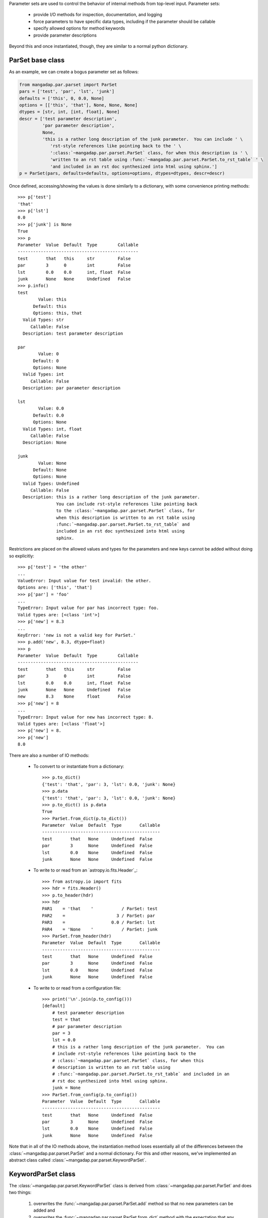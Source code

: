 
Parameter sets are used to control the behavior of internal methods from
top-level input.  Parameter sets:

    * provide I/O methods for inspection, documentation, and logging
    * force parameters to have specific data types, including if the
      parameter should be callable
    * specify allowed options for method keywords
    * provide parameter descriptions

Beyond this and once instantiated, though, they are similar to a normal
python dictionary.

ParSet base class
-----------------

As an example, we can create a bogus parameter set as follows:

.. code-block:: python

    from mangadap.par.parset import ParSet
    pars = ['test', 'par', 'lst', 'junk']
    defaults = ['this', 0, 0.0, None]
    options = [['this', 'that'], None, None, None]
    dtypes = [str, int, [int, float], None]
    descr = ['test parameter description',
             'par parameter description',
             None,
             'this is a rather long description of the junk parameter.  You can include ' \
                'rst-style references like pointing back to the ' \
                ':class:`~mangadap.par.parset.ParSet` class, for when this description is ' \
                'written to an rst table using :func:`~mangadap.par.parset.ParSet.to_rst_table` ' \
                'and included in an rst doc synthesized into html using sphinx.']
    p = ParSet(pars, defaults=defaults, options=options, dtypes=dtypes, descr=descr)

Once defined, accessing/showing the values is done similarly to a
dictionary, with some convenience printing methods::

    >>> p['test']
    'that'
    >>> p['lst']
    0.0
    >>> p['junk'] is None
    True
    >>> p
    Parameter  Value  Default  Type        Callable
    -----------------------------------------------
    test       that   this     str         False
    par        3      0        int         False
    lst        0.0    0.0      int, float  False
    junk       None   None     Undefined   False
    >>> p.info()
    test
            Value: this
          Default: this
          Options: this, that
      Valid Types: str
         Callable: False
      Description: test parameter description

    par
            Value: 0
          Default: 0
          Options: None
      Valid Types: int
         Callable: False
      Description: par parameter description

    lst
            Value: 0.0
          Default: 0.0
          Options: None
      Valid Types: int, float
         Callable: False
      Description: None

    junk
            Value: None
          Default: None
          Options: None
      Valid Types: Undefined
         Callable: False
      Description: this is a rather long description of the junk parameter.
                   You can include rst-style references like pointing back
                   to the :class:`~mangadap.par.parset.ParSet` class, for
                   when this description is written to an rst table using
                   :func:`~mangadap.par.parset.ParSet.to_rst_table` and
                   included in an rst doc synthesized into html using
                   sphinx.
    
Restrictions are placed on the allowed values and types for the
parameters and new keys cannot be added without doing so explicitly::

    >>> p['test'] = 'the other'
    ...
    ValueError: Input value for test invalid: the other.
    Options are: ['this', 'that']
    >>> p['par'] = 'foo'
    ...
    TypeError: Input value for par has incorrect type: foo.
    Valid types are: [<class 'int'>]
    >>> p['new'] = 8.3
    ...
    KeyError: 'new is not a valid key for ParSet.'
    >>> p.add('new', 8.3, dtype=float)
    >>> p
    Parameter  Value  Default  Type        Callable
    -----------------------------------------------
    test       that   this     str         False
    par        3      0        int         False
    lst        0.0    0.0      int, float  False
    junk       None   None     Undefined   False
    new        8.3    None     float       False
    >>> p['new'] = 8
    ...
    TypeError: Input value for new has incorrect type: 8.
    Valid types are: [<class 'float'>]
    >>> p['new'] = 8.
    >>> p['new']
    8.0

There are also a number of IO methods:

    - To convert to or instantiate from a dictionary::

        >>> p.to_dict()
        {'test': 'that', 'par': 3, 'lst': 0.0, 'junk': None}
        >>> p.data
        {'test': 'that', 'par': 3, 'lst': 0.0, 'junk': None}
        >>> p.to_dict() is p.data
        True
        >>> ParSet.from_dict(p.to_dict())
        Parameter  Value  Default  Type       Callable
        ----------------------------------------------
        test       that   None     Undefined  False
        par        3      None     Undefined  False
        lst        0.0    None     Undefined  False
        junk       None   None     Undefined  False

    - To write to or read from an `astropy.io.fits.Header`_::

        >>> from astropy.io import fits
        >>> hdr = fits.Header()
        >>> p.to_header(hdr)
        >>> hdr
        PAR1    = 'that    '           / ParSet: test
        PAR2    =                    3 / ParSet: par
        PAR3    =                  0.0 / ParSet: lst
        PAR4    = 'None    '           / ParSet: junk
        >>> ParSet.from_header(hdr)
        Parameter  Value  Default  Type       Callable
        ----------------------------------------------
        test       that   None     Undefined  False
        par        3      None     Undefined  False
        lst        0.0    None     Undefined  False
        junk       None   None     Undefined  False

    - To write to or read from a configuration file::

        >>> print('\n'.join(p.to_config()))
        [default]
            # test parameter description
            test = that
            # par parameter description
            par = 3
            lst = 0.0
            # this is a rather long description of the junk parameter.  You can
            # include rst-style references like pointing back to the
            # :class:`~mangadap.par.parset.ParSet` class, for when this
            # description is written to an rst table using
            # :func:`~mangadap.par.parset.ParSet.to_rst_table` and included in an
            # rst doc synthesized into html using sphinx.
            junk = None
        >>> ParSet.from_config(p.to_config())
        Parameter  Value  Default  Type       Callable
        ----------------------------------------------
        test       that   None     Undefined  False
        par        3      None     Undefined  False
        lst        0.0    None     Undefined  False
        junk       None   None     Undefined  False

Note that in all of the IO methods above, the instantiation method loses
essentially all of the differences between the
:class:`~mangadap.par.parset.ParSet` and a normal dictionary.  For this
and other reasons, we've implemented an abstract class called
:class:`~mangadap.par.parset.KeywordParSet`.

KeywordParSet class
-------------------

The :class:`~mangadap.par.parset.KeywordParSet` class is derived from
:class:`~mangadap.par.parset.ParSet` and does two things:

    1. overwrites the :func:`~mangadap.par.parset.ParSet.add` method so
       that no new parameters can be added and

    2. overwrites the :func:`~mangadap.par.parset.ParSet.from_dict`
       method with the expectation that any class derived from
       :class:`~mangadap.par.parset.KeywordParSet` has an ``__init__``
       method that takes a fixed set of keyword arguments.

By overwriting the base class definition,
:func:`~mangadap.par.parset.KeywordParSet.from_dict` takes care of all
of the other "from" methods because they in turn use this "from_dict"
method to instantiate the object.

All of the parameter-set classes defined and used by the DAP use
:class:`~mangadap.par.parset.KeywordParSet` as their base. We can
rewrite the :class:`~mangadap.par.parset.ParSet` example above to use
this new base class and construct a relevant demonstration class:

.. code-block:: python

    from mangadap.par.parset import KeywordParSet

    class DemoPar(KeywordParSet):
        def __init__(self, test=None, par=None, lst=None, junk=None):

            pars = ['test', 'par', 'lst', 'junk']
            values = [test, par, lst, junk]
            defaults = ['this', 0, 0.0, None]
            options = [ ['this', 'that'], None, None, None ]
            dtypes = [ str, int, [int, float], None ]
            descr = ['test parameter description',
                     'par parameter description',
                     None,
                     'this is a rather long description of the junk parameter.  You can include ' \
                        'rst-style references like pointing back to the ' \
                        ':class:`~mangadap.par.parset.ParSet` class, for when this description ' \
                        'is written to an rst table using ' \
                        ':func:`~mangadap.par.parset.ParSet.to_rst_table` ' \
                        'and included in an rst doc synthesized into html using sphinx.']
            super(DemoPar, self).__init__(pars, values=values, defaults=defaults, options=options,
                                          dtypes=dtypes, descr=descr)


The instantiation method for the derived class looks nearly identical
to how we originally defined the :class:`~mangadap.par.parset.ParSet`
instance. However, we can now define the instance using keyword
arguments directly, and the ancillary information is now propagated
to all the IO methods::

    >>> p = DemoPar(par=3, test='that')
    >>> p
    Parameter  Value  Default  Type        Callable
    -----------------------------------------------
    test       that   this     str         False
    par        3      0        int         False
    lst        0.0    0.0      int, float  False
    junk       None   None     Undefined   False
    >>> p['test'] = 'the other'
    ...
    ValueError: Input value for test invalid: the other.
    Options are: ['this', 'that']
    >>> p.add('new', 8.3, dtype=float)
    ...
    NotImplementedError: Cannot add parameters to a DemoPar instance.
    >>> DemoPar.from_dict(p.to_dict())
    Parameter  Value  Default  Type        Callable
    -----------------------------------------------
    test       that   this     str         False
    par        3      0        int         False
    lst        0.0    0.0      int, float  False
    junk       None   None     Undefined   False
    >>> from astropy.io import fits
    >>> hdr = fits.Header()
    >>> p.to_header(hdr)
    >>> DemoPar.from_header(hdr)
    Parameter  Value  Default  Type        Callable
    -----------------------------------------------
    test       that   this     str         False
    par        3      0        int         False
    lst        0.0    0.0      int, float  False
    junk       None   None     Undefined   False
    >>> DemoPar.from_config(p.to_config())
    Parameter  Value  Default  Type        Callable
    -----------------------------------------------
    test       that   this     str         False
    par        3      0        int         False
    lst        0.0    0.0      int, float  False
    junk       None   None     Undefined   False



